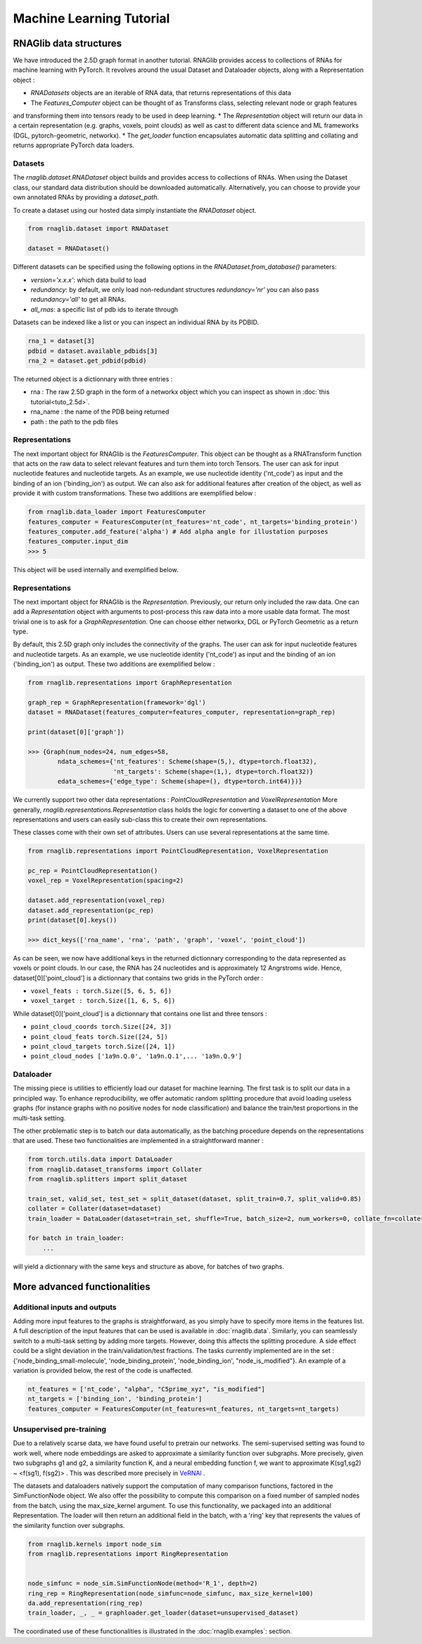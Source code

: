 Machine Learning Tutorial
============================


RNAGlib data structures
--------------------------

We have introduced the 2.5D graph format in another tutorial.
RNAGlib provides access to collections of RNAs for machine learning with PyTorch.
It revolves around the usual Dataset and Dataloader objects, along with a Representation object :

* `RNADatasets` objects are an iterable of RNA data, that returns representations of this data
* The `Features_Computer` object can be thought of as Transforms class, selecting relevant node or graph features
and transforming them into tensors ready to be used in deep learning.
* The `Representation` object will return our data in a certain representation (e.g. graphs, voxels, point clouds) as
well as cast to different data science and ML frameworks (DGL, pytorch-geometric, networkx).
* The `get_loader` function encapsulates automatic data splitting and collating and returns appropriate PyTorch data loaders.


Datasets
~~~~~~~~~~

The `rnaglib.dataset.RNADataset` object builds and provides access to collections of RNAs.
When using the Dataset class, our standard data distribution should be downloaded automatically.
Alternatively, you can choose to provide your own annotated RNAs by providing a `dataset_path`.

To create a dataset using our hosted data simply instantiate the `RNADataset` object.

.. code-block:: python

   from rnaglib.dataset import RNADataset

   dataset = RNADataset()


Different datasets can be specified using the following options in the `RNADataset.from_database()` parameters:

* `version='x.x.x'`: which data build to load
* `redundancy`: by default, we only load non-redundant structures `redundancy='nr'` you can also pass `redundancy='all'` to get all RNAs.
* `all_rnas`: a specific list of pdb ids to iterate through

Datasets can be indexed like a list or you can inspect an individual RNA by its PDBID.

.. code-block:: python

    rna_1 = dataset[3]
    pdbid = dataset.available_pdbids[3]
    rna_2 = dataset.get_pdbid(pdbid)

The returned object is a dictionnary with three entries :

* rna : The raw 2.5D graph in the form of a networkx object which you can inspect as shown in :doc:`this tutorial<tuto_2.5d>`.
* rna_name : the name of the PDB being returned
* path : the path to the pdb files

Representations
~~~~~~~~~~~~~~~~~

The next important object for RNAGlib is the `FeaturesComputer`. This object can be thought as a RNATransform function
that acts on the raw data to select relevant features and turn them into torch Tensors.
The user can ask for input nucleotide features and nucleotide targets.
As an example, we use nucleotide identity ('nt_code') as input and the binding of an ion ('binding_ion') as output.
We can also ask for additional features after creation of the object, as well as provide it with custom transformations.
These two additions are exemplified below :

.. code-block:: python

    from rnaglib.data_loader import FeaturesComputer
    features_computer = FeaturesComputer(nt_features='nt_code', nt_targets='binding_protein')
    features_computer.add_feature('alpha') # Add alpha angle for illustation purposes
    features_computer.input_dim
    >>> 5

This object will be used internally and exemplified below.

Representations
~~~~~~~~~~~~~~~~~

The next important object for RNAGlib is the `Representation`. Previously, our return only included the raw data.
One can add a `Representation` object with arguments to post-process this raw data into a more usable data format.
The most trivial one is to ask for a `GraphRepresentation`. One can choose either networkx, DGL or PyTorch Geometric as
a return type.

By default, this 2.5D graph only includes the connectivity of the graphs.
The user can ask for input nucleotide features and nucleotide targets.
As an example, we use nucleotide identity ('nt_code') as input and the binding of an ion ('binding_ion') as output.
These two additions are exemplified below :

.. code-block:: python

    from rnaglib.representations import GraphRepresentation

    graph_rep = GraphRepresentation(framework='dgl')
    dataset = RNADataset(features_computer=features_computer, representation=graph_rep)

    print(dataset[0]['graph'])

    >>> {Graph(num_nodes=24, num_edges=58,
            ndata_schemes={'nt_features': Scheme(shape=(5,), dtype=torch.float32),
                           'nt_targets': Scheme(shape=(1,), dtype=torch.float32)}
            edata_schemes={'edge_type': Scheme(shape=(), dtype=torch.int64)})}

We currently support two other data representations : `PointCloudRepresentation` and `VoxelRepresentation`
More generally, `rnaglib.representations.Representation` class holds the logic for converting a dataset to one of the above
representations and users can easily sub-class this to create their own representations.

These classes come with their own set of attributes. Users can use several representations at the same time.

.. code-block:: python

    from rnaglib.representations import PointCloudRepresentation, VoxelRepresentation

    pc_rep = PointCloudRepresentation()
    voxel_rep = VoxelRepresentation(spacing=2)

    dataset.add_representation(voxel_rep)
    dataset.add_representation(pc_rep)
    print(dataset[0].keys())

    >>> dict_keys(['rna_name', 'rna', 'path', 'graph', 'voxel', 'point_cloud'])

As can be seen, we now have additional keys in the returned dictionnary corresponding to the data represented as voxels
or point clouds.
In our case, the RNA has 24 nucleotides and is approximately 12 Angrstroms wide.
Hence, dataset[0]['point_cloud'] is a dictionnary that contains two grids in the PyTorch order :

* ``voxel_feats : torch.Size([5, 6, 5, 6])``
* ``voxel_target : torch.Size([1, 6, 5, 6])``

While dataset[0]['point_cloud'] is a dictionnary that contains one list and three tensors :

* ``point_cloud_coords torch.Size([24, 3])``
* ``point_cloud_feats torch.Size([24, 5])``
* ``point_cloud_targets torch.Size([24, 1])``
* ``point_cloud_nodes ['1a9n.Q.0', '1a9n.Q.1',... '1a9n.Q.9']``

Dataloader
~~~~~~~~~~~~

The missing piece is utilities to efficiently load our dataset for machine learning. The first task is to split our data
in a principled way.
To enhance reproducibility, we offer automatic random splitting procedure that avoid loading useless graphs (for instance
graphs with no positive nodes for node classification) and balance the train/test proportions in the multi-task setting.

The other problematic step is to batch our data automatically, as the batching procedure depends on the representations
that are used. These two functionalities are implemented in a straightforward manner :

.. code-block:: python

    from torch.utils.data import DataLoader
    from rnaglib.dataset_transforms import Collater
    from rnaglib.splitters import split_dataset

    train_set, valid_set, test_set = split_dataset(dataset, split_train=0.7, split_valid=0.85)
    collater = Collater(dataset=dataset)
    train_loader = DataLoader(dataset=train_set, shuffle=True, batch_size=2, num_workers=0, collate_fn=collater.collate)

    for batch in train_loader:
        ...

will yield a dictionnary with the same keys and structure as above, for batches of two graphs.


More advanced functionalities
-------------------------------

Additional inputs and outputs
~~~~~~~~~~~~~~~~~~~~~~~~~~~~~~~~

Adding more input features to the graphs is straightforward, as you simply have to specify more items in the features list.
A full description of the input features that can be used is available in :doc:`rnaglib.data`.
Similarly, you can seamlessly switch to a multi-task setting by adding more targets. However, doing this affects the splitting procedure.
A side effect could be a slight deviation in the train/validation/test fractions.
The tasks currently implemented are in the set : {'node_binding_small-molecule', 'node_binding_protein', 'node_binding_ion', "node_is_modified"}.
An example of a variation is provided below, the rest of the code is unaffected.

.. code-block:: python

    nt_features = ['nt_code', "alpha", "C5prime_xyz", "is_modified"]
    nt_targets = ['binding_ion', 'binding_protein']
    features_computer = FeaturesComputer(nt_features=nt_features, nt_targets=nt_targets)


Unsupervised pre-training
~~~~~~~~~~~~~~~~~~~~~~~~~~~~~~~~

Due to a relatively scarse data, we have found useful to pretrain our networks.
The semi-supervised setting was found to work well, where node embeddings are asked to approximate a similarity function over subgraphs.
More precisely, given two subgraphs g1 and g2, a similarity function K, and a neural embedding function f, we want to approximate K(sg1,sg2) ~ <f(sg1), f(sg2)> .
This was described more precisely in `VeRNAl <https://github.com/cgoliver/vernal>`__ .

The datasets and dataloaders natively support the computation of many comparison functions, factored in the SimFunctionNode object.
We also offer the possibility to compute this comparison on a fixed number of sampled nodes from the batch, using the max_size_kernel argument.
To use this functionality, we packaged into an additional Representation.
The loader will then return an additional field in the batch, with a 'ring' key that represents the values of the similarity function over subgraphs.

.. code-block:: python
   
    from rnaglib.kernels import node_sim
    from rnaglib.representations import RingRepresentation


    node_simfunc = node_sim.SimFunctionNode(method='R_1', depth=2)
    ring_rep = RingRepresentation(node_simfunc=node_simfunc, max_size_kernel=100)
    da.add_representation(ring_rep)
    train_loader, _, _ = graphloader.get_loader(dataset=unsupervised_dataset)

The coordinated use of these functionalities is illustrated in the :doc:`rnaglib.examples`: section.
